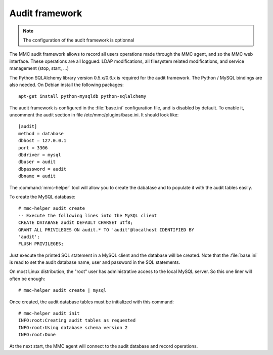 .. highlight:: none
.. _mmc-audit:

===============
Audit framework
===============

.. note:: The configuration of the audit framework is optionnal

The MMC audit framework allows to record all users operations
made through the MMC agent, and so the MMC web interface. These
operations are all loggued: LDAP modifications, all filesystem
related modifications, and service management (stop, start, ...)

The Python SQLAlchemy library version 0.5.x/0.6.x is required for the audit
framework. The Python / MySQL bindings are also needed. On Debian install
the following packages:

::

    apt-get install python-mysqldb python-sqlalchemy

The audit framework is configured in the :file:`base.ini` configuration file, 
and is disabled by default. To enable it, uncomment the audit
section in file /etc/mmc/plugins/base.ini. It should look like:

::

    [audit]
    method = database
    dbhost = 127.0.0.1
    port = 3306
    dbdriver = mysql
    dbuser = audit
    dbpassword = audit
    dbname = audit

The :command:`mmc-helper` tool will allow you to create
the dabatase and to populate it with the audit tables easily.

To create the MySQL database:

::

    # mmc-helper audit create
    -- Execute the following lines into the MySQL client
    CREATE DATABASE audit DEFAULT CHARSET utf8;
    GRANT ALL PRIVILEGES ON audit.* TO 'audit'@localhost IDENTIFIED BY
    'audit';
    FLUSH PRIVILEGES;

Just execute the printed SQL statement in a MySQL client and the
database will be created. Note that the :file:`base.ini` is read to set the 
audit database name, user and password in the SQL statements.

On most Linux distribution, the "root" user has administrative
access to the local MySQL server. So this one liner will often be enough:

::

    # mmc-helper audit create | mysql

Once created, the audit database tables must be initialized with this command:

::

    # mmc-helper audit init
    INFO:root:Creating audit tables as requested
    INFO:root:Using database schema version 2
    INFO:root:Done

At the next start, the MMC agent will connect to the audit database and record 
operations.
